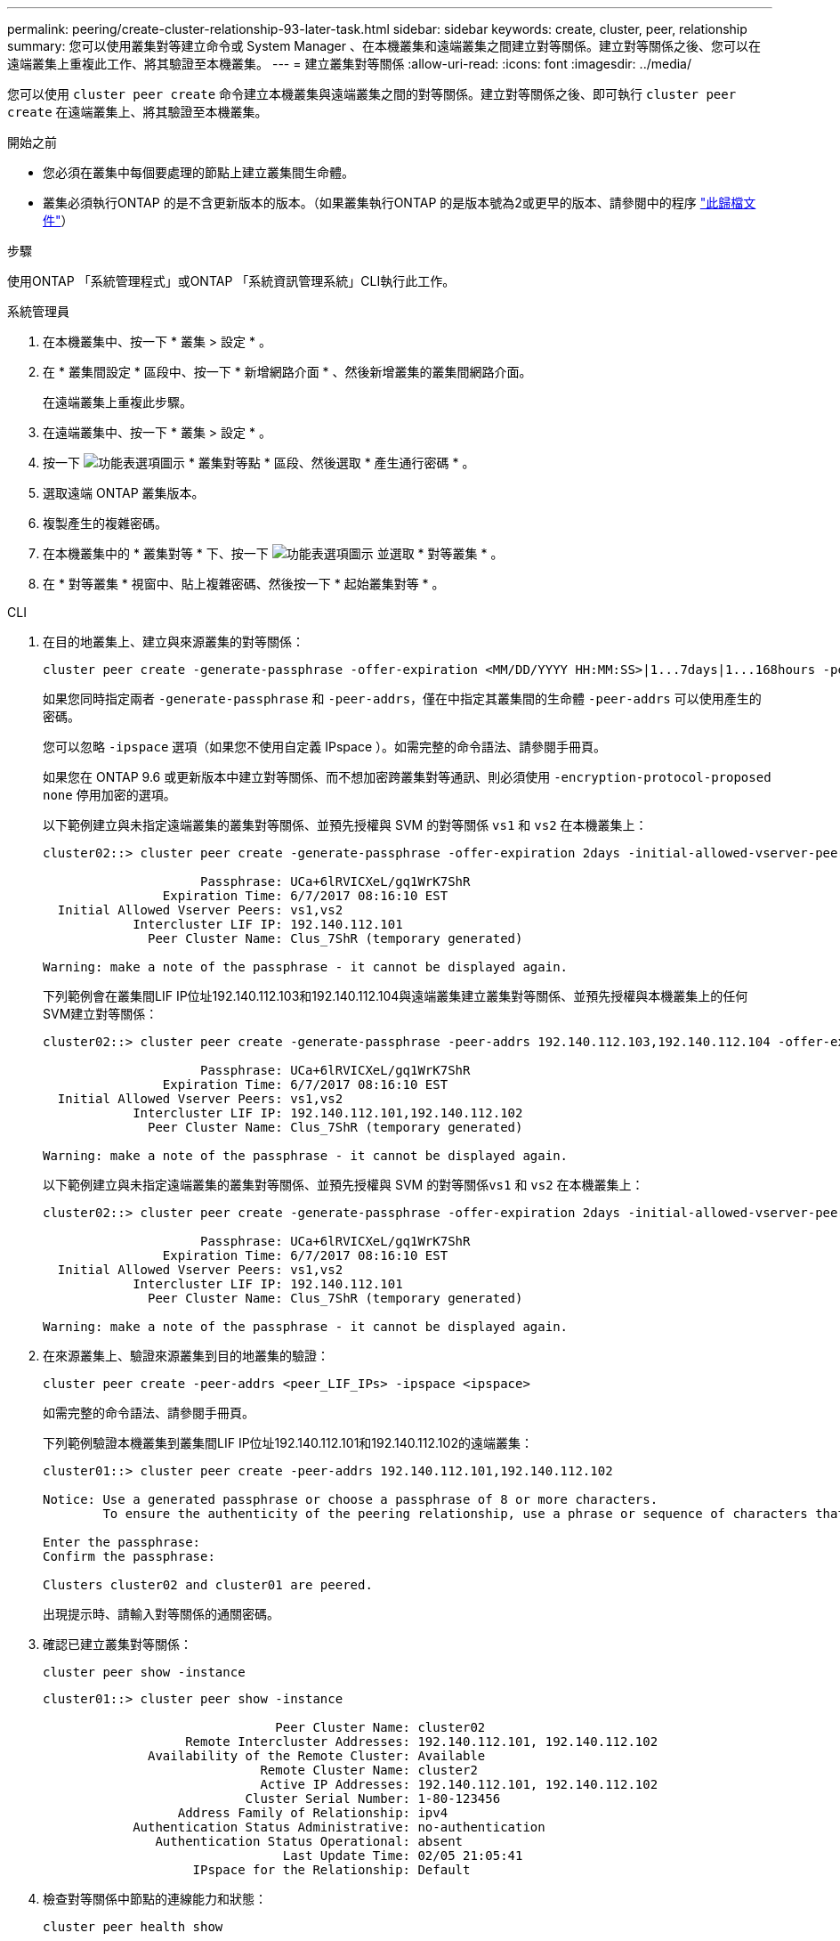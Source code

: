---
permalink: peering/create-cluster-relationship-93-later-task.html 
sidebar: sidebar 
keywords: create, cluster, peer, relationship 
summary: 您可以使用叢集對等建立命令或 System Manager 、在本機叢集和遠端叢集之間建立對等關係。建立對等關係之後、您可以在遠端叢集上重複此工作、將其驗證至本機叢集。 
---
= 建立叢集對等關係
:allow-uri-read: 
:icons: font
:imagesdir: ../media/


[role="lead"]
您可以使用 `cluster peer create` 命令建立本機叢集與遠端叢集之間的對等關係。建立對等關係之後、即可執行 `cluster peer create` 在遠端叢集上、將其驗證至本機叢集。

.開始之前
* 您必須在叢集中每個要處理的節點上建立叢集間生命體。
* 叢集必須執行ONTAP 的是不含更新版本的版本。（如果叢集執行ONTAP 的是版本號為2或更早的版本、請參閱中的程序 link:https://library.netapp.com/ecm/ecm_download_file/ECMLP2494079["此歸檔文件"^]）


.步驟
使用ONTAP 「系統管理程式」或ONTAP 「系統資訊管理系統」CLI執行此工作。

[role="tabbed-block"]
====
.系統管理員
--
. 在本機叢集中、按一下 * 叢集 > 設定 * 。
. 在 * 叢集間設定 * 區段中、按一下 * 新增網路介面 * 、然後新增叢集的叢集間網路介面。
+
在遠端叢集上重複此步驟。

. 在遠端叢集中、按一下 * 叢集 > 設定 * 。
. 按一下 image:icon_kabob.gif["功能表選項圖示"] * 叢集對等點 * 區段、然後選取 * 產生通行密碼 * 。
. 選取遠端 ONTAP 叢集版本。
. 複製產生的複雜密碼。
. 在本機叢集中的 * 叢集對等 * 下、按一下 image:icon_kabob.gif["功能表選項圖示"] 並選取 * 對等叢集 * 。
. 在 * 對等叢集 * 視窗中、貼上複雜密碼、然後按一下 * 起始叢集對等 * 。


--
.CLI
--
. 在目的地叢集上、建立與來源叢集的對等關係：
+
[source, cli]
----
cluster peer create -generate-passphrase -offer-expiration <MM/DD/YYYY HH:MM:SS>|1...7days|1...168hours -peer-addrs <peer_LIF_IPs > -initial-allowed-vserver-peers <svm_name>|* -ipspace <ipspace>
----
+
如果您同時指定兩者 `-generate-passphrase` 和 `-peer-addrs`，僅在中指定其叢集間的生命體 `-peer-addrs` 可以使用產生的密碼。

+
您可以忽略 `-ipspace` 選項（如果您不使用自定義 IPspace ）。如需完整的命令語法、請參閱手冊頁。

+
如果您在 ONTAP 9.6 或更新版本中建立對等關係、而不想加密跨叢集對等通訊、則必須使用 `-encryption-protocol-proposed none` 停用加密的選項。

+
以下範例建立與未指定遠端叢集的叢集對等關係、並預先授權與 SVM 的對等關係 `vs1` 和 `vs2` 在本機叢集上：

+
[listing]
----
cluster02::> cluster peer create -generate-passphrase -offer-expiration 2days -initial-allowed-vserver-peers vs1,vs2

                     Passphrase: UCa+6lRVICXeL/gq1WrK7ShR
                Expiration Time: 6/7/2017 08:16:10 EST
  Initial Allowed Vserver Peers: vs1,vs2
            Intercluster LIF IP: 192.140.112.101
              Peer Cluster Name: Clus_7ShR (temporary generated)

Warning: make a note of the passphrase - it cannot be displayed again.
----
+
下列範例會在叢集間LIF IP位址192.140.112.103和192.140.112.104與遠端叢集建立叢集對等關係、並預先授權與本機叢集上的任何SVM建立對等關係：

+
[listing]
----
cluster02::> cluster peer create -generate-passphrase -peer-addrs 192.140.112.103,192.140.112.104 -offer-expiration 2days -initial-allowed-vserver-peers *

                     Passphrase: UCa+6lRVICXeL/gq1WrK7ShR
                Expiration Time: 6/7/2017 08:16:10 EST
  Initial Allowed Vserver Peers: vs1,vs2
            Intercluster LIF IP: 192.140.112.101,192.140.112.102
              Peer Cluster Name: Clus_7ShR (temporary generated)

Warning: make a note of the passphrase - it cannot be displayed again.
----
+
以下範例建立與未指定遠端叢集的叢集對等關係、並預先授權與 SVM 的對等關係``vs1`` 和 `vs2` 在本機叢集上：

+
[listing]
----
cluster02::> cluster peer create -generate-passphrase -offer-expiration 2days -initial-allowed-vserver-peers vs1,vs2

                     Passphrase: UCa+6lRVICXeL/gq1WrK7ShR
                Expiration Time: 6/7/2017 08:16:10 EST
  Initial Allowed Vserver Peers: vs1,vs2
            Intercluster LIF IP: 192.140.112.101
              Peer Cluster Name: Clus_7ShR (temporary generated)

Warning: make a note of the passphrase - it cannot be displayed again.
----
. 在來源叢集上、驗證來源叢集到目的地叢集的驗證：
+
[source, cli]
----
cluster peer create -peer-addrs <peer_LIF_IPs> -ipspace <ipspace>
----
+
如需完整的命令語法、請參閱手冊頁。

+
下列範例驗證本機叢集到叢集間LIF IP位址192.140.112.101和192.140.112.102的遠端叢集：

+
[listing]
----
cluster01::> cluster peer create -peer-addrs 192.140.112.101,192.140.112.102

Notice: Use a generated passphrase or choose a passphrase of 8 or more characters.
        To ensure the authenticity of the peering relationship, use a phrase or sequence of characters that would be hard to guess.

Enter the passphrase:
Confirm the passphrase:

Clusters cluster02 and cluster01 are peered.
----
+
出現提示時、請輸入對等關係的通關密碼。

. 確認已建立叢集對等關係：
+
[source, cli]
----
cluster peer show -instance
----
+
[listing]
----
cluster01::> cluster peer show -instance

                               Peer Cluster Name: cluster02
                   Remote Intercluster Addresses: 192.140.112.101, 192.140.112.102
              Availability of the Remote Cluster: Available
                             Remote Cluster Name: cluster2
                             Active IP Addresses: 192.140.112.101, 192.140.112.102
                           Cluster Serial Number: 1-80-123456
                  Address Family of Relationship: ipv4
            Authentication Status Administrative: no-authentication
               Authentication Status Operational: absent
                                Last Update Time: 02/05 21:05:41
                    IPspace for the Relationship: Default
----
. 檢查對等關係中節點的連線能力和狀態：
+
[source, cli]
----
cluster peer health show
----
+
[listing]
----
cluster01::> cluster peer health show
Node       cluster-Name                Node-Name
             Ping-Status               RDB-Health Cluster-Health  Avail…
---------- --------------------------- ---------  --------------- --------
cluster01-01
           cluster02                   cluster02-01
             Data: interface_reachable
             ICMP: interface_reachable true       true            true
                                       cluster02-02
             Data: interface_reachable
             ICMP: interface_reachable true       true            true
cluster01-02
           cluster02                   cluster02-01
             Data: interface_reachable
             ICMP: interface_reachable true       true            true
                                       cluster02-02
             Data: interface_reachable
             ICMP: interface_reachable true       true            true
----


--
====


== 其他方法可在ONTAP 不一樣的情況下執行

[cols="2"]
|===
| 若要執行這些工作... | 請參閱此內容... 


| 重新設計的System Manager（ONTAP 提供更新版本的更新版本） | link:https://docs.netapp.com/us-en/ontap/task_dp_prepare_mirror.html["準備鏡射和保存"^] 


| System Manager Classic（ONTAP 適用於更新版本的更新版本） | link:https://docs.netapp.com/us-en/ontap-system-manager-classic/volume-disaster-prep/index.html["Volume災難恢復準備總覽"^] 
|===